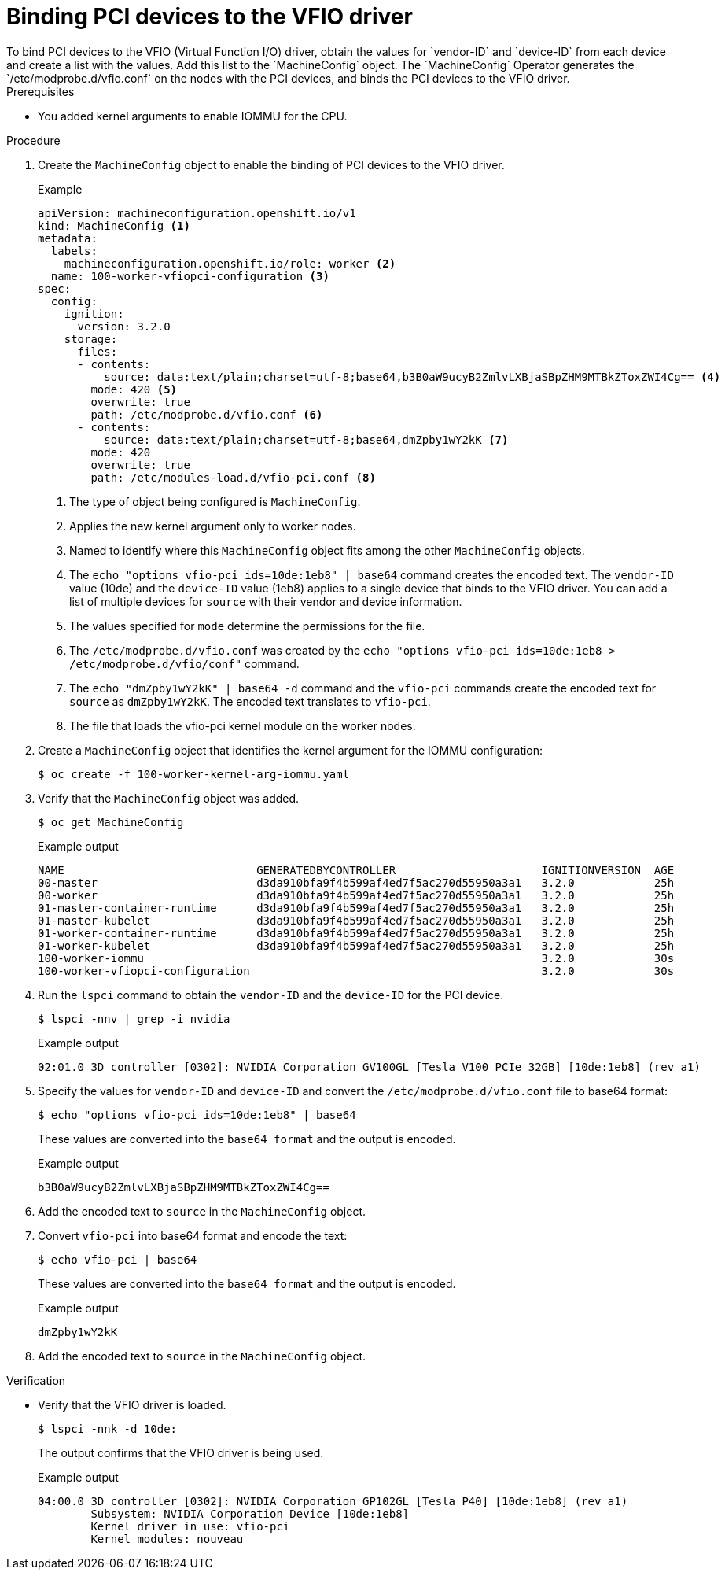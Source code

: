 // Module included in the following assemblies:
//
// * virt/virtual_machines/advanced_vm_management/virt-configuring-pci-passthrough.adoc

[id="virt-binding-devices-vfio-driver_{context}"]
= Binding PCI devices to the VFIO driver
To bind PCI devices to the VFIO (Virtual Function I/O) driver, obtain the values for `vendor-ID` and `device-ID` from each device and create a list with the values. Add this list to the `MachineConfig` object. The `MachineConfig` Operator generates the `/etc/modprobe.d/vfio.conf` on the nodes with the PCI devices, and binds the PCI devices to the VFIO driver.

.Prerequisites
* You added kernel arguments to enable IOMMU for the CPU.

.Procedure
. Create the `MachineConfig` object to enable the binding of PCI devices to the VFIO driver.
+
.Example
[source,yaml]
----
apiVersion: machineconfiguration.openshift.io/v1
kind: MachineConfig <1>
metadata:
  labels:
    machineconfiguration.openshift.io/role: worker <2>
  name: 100-worker-vfiopci-configuration <3>
spec:
  config:
    ignition:
      version: 3.2.0
    storage:
      files:
      - contents:
          source: data:text/plain;charset=utf-8;base64,b3B0aW9ucyB2ZmlvLXBjaSBpZHM9MTBkZToxZWI4Cg== <4>
        mode: 420 <5>
        overwrite: true
        path: /etc/modprobe.d/vfio.conf <6>
      - contents:
          source: data:text/plain;charset=utf-8;base64,dmZpby1wY2kK <7>
        mode: 420
        overwrite: true
        path: /etc/modules-load.d/vfio-pci.conf <8>
----
<1> The type of object being configured is `MachineConfig`.
<2> Applies the new kernel argument only to worker nodes.
<3> Named to identify where this `MachineConfig` object fits among the other `MachineConfig` objects.
<4> The `echo "options vfio-pci ids=10de:1eb8" | base64` command creates the encoded text. The `vendor-ID` value (10de) and the `device-ID` value (1eb8) applies to a single device that binds to the VFIO driver. You can add a list of multiple devices for `source` with their vendor and device information.
<5> The values specified for `mode` determine the permissions for the file.
<6> The `/etc/modprobe.d/vfio.conf` was created by the `echo "options vfio-pci ids=10de:1eb8 > /etc/modprobe.d/vfio/conf"` command.
<7> The `echo "dmZpby1wY2kK" | base64 -d` command and the `vfio-pci` commands create the encoded text for `source` as `dmZpby1wY2kK`. The encoded text translates to `vfio-pci`.
<8> The file that loads the vfio-pci kernel module on the worker nodes.

. Create a `MachineConfig` object that identifies the kernel argument for the IOMMU configuration:
+
[source,terminal]
----
$ oc create -f 100-worker-kernel-arg-iommu.yaml
----

. Verify that the `MachineConfig` object was added.
+
[source,terminal]
----
$ oc get MachineConfig
----
+
.Example output
[source, terminal]
----
NAME                             GENERATEDBYCONTROLLER                      IGNITIONVERSION  AGE
00-master                        d3da910bfa9f4b599af4ed7f5ac270d55950a3a1   3.2.0            25h
00-worker                        d3da910bfa9f4b599af4ed7f5ac270d55950a3a1   3.2.0            25h
01-master-container-runtime      d3da910bfa9f4b599af4ed7f5ac270d55950a3a1   3.2.0            25h
01-master-kubelet                d3da910bfa9f4b599af4ed7f5ac270d55950a3a1   3.2.0            25h
01-worker-container-runtime      d3da910bfa9f4b599af4ed7f5ac270d55950a3a1   3.2.0            25h
01-worker-kubelet                d3da910bfa9f4b599af4ed7f5ac270d55950a3a1   3.2.0            25h
100-worker-iommu                                                            3.2.0            30s
100-worker-vfiopci-configuration                                            3.2.0            30s
----

. Run the `lspci` command to obtain the `vendor-ID` and the `device-ID` for the PCI device.
+
[source, terminal]
----
$ lspci -nnv | grep -i nvidia
----
+
.Example output
[source, terminal]
----
02:01.0 3D controller [0302]: NVIDIA Corporation GV100GL [Tesla V100 PCIe 32GB] [10de:1eb8] (rev a1)
----

. Specify the values for `vendor-ID` and `device-ID` and convert the `/etc/modprobe.d/vfio.conf` file to base64 format:
+
[source,terminal]
----
$ echo "options vfio-pci ids=10de:1eb8" | base64
----
These values are converted into the `base64 format` and the output is encoded.
+
.Example output
[source,terminal]
----
b3B0aW9ucyB2ZmlvLXBjaSBpZHM9MTBkZToxZWI4Cg==
----

. Add the encoded text to `source` in the `MachineConfig` object.

. Convert `vfio-pci` into base64 format and encode the text:
+
[source,terminal]
----
$ echo vfio-pci | base64
----
These values are converted into the `base64 format` and the output is encoded.
+
.Example output
[source,terminal]
----
dmZpby1wY2kK
----

. Add the encoded text to `source` in the `MachineConfig` object.

.Verification
* Verify that the VFIO driver is loaded.
+
[source,terminal]
----
$ lspci -nnk -d 10de:
----
The output confirms that the VFIO driver is being used.
+
.Example output
----
04:00.0 3D controller [0302]: NVIDIA Corporation GP102GL [Tesla P40] [10de:1eb8] (rev a1)
        Subsystem: NVIDIA Corporation Device [10de:1eb8]
        Kernel driver in use: vfio-pci
        Kernel modules: nouveau
----
